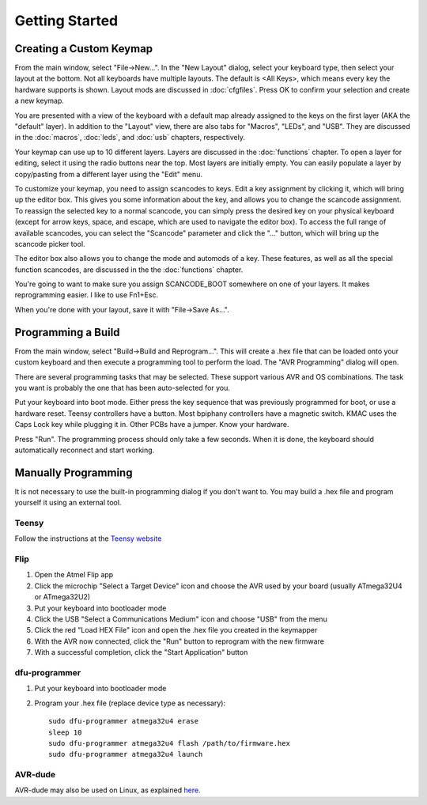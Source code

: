 
Getting Started
===============

Creating a Custom Keymap
------------------------

.. image:: easykeymap_ss7.png

From the main window, select "File->New...".  In the "New Layout" dialog, 
select your keyboard type, then select your layout at the bottom.  Not all 
keyboards have multiple layouts.  The default is <All Keys>, which means 
every key the hardware supports is shown.  Layout mods are discussed in 
:doc:`cfgfiles`. Press OK to confirm your selection and create a new keymap.

.. image:: easykeymap_ss1.png

You are presented with a view of the keyboard with a default map already 
assigned to the keys on the first layer (AKA the "default" layer).  In 
addition to the "Layout" view, there are also tabs for "Macros", "LEDs", and 
"USB".  They are discussed in the :doc:`macros`, :doc:`leds`, and :doc:`usb` 
chapters, respectively.

Your keymap can use up to 10 different layers.  Layers are discussed in the 
:doc:`functions` chapter.  To open a layer for editing, select it using the 
radio buttons near the top.  Most layers are initially empty.  You can easily 
populate a layer by copy/pasting from a different layer using the "Edit" menu.

.. image:: easykeymap_ss2.png

To customize your keymap, you need to assign scancodes to keys.  Edit a key 
assignment by clicking it, which will bring up the editor box.  This gives 
you some information about the key, and allows you to change the scancode 
assignment.  To reassign the selected key to a normal scancode, you can 
simply press the desired key on your physical keyboard (except for arrow 
keys, space, and escape, which are used to navigate the editor box).  To 
access the full range of available scancodes, you can select the "Scancode" 
parameter and click the "..." button, which will bring up the scancode picker 
tool.

.. image:: easykeymap_ss5.png

The editor box also allows you to change the mode and automods of a key.  
These features, as well as all the special function scancodes, are discussed 
in the the :doc:`functions` chapter.

You're going to want to make sure you assign SCANCODE_BOOT somewhere on one 
of your layers.  It makes reprogramming easier.  I like to use Fn1+Esc.

When you're done with your layout, save it with "File->Save As...".

Programming a Build
-------------------

From the main window, select "Build->Build and Reprogram...".  This will 
create a .hex file that can be loaded onto your custom keyboard and then 
execute a programming tool to perform the load.  The "AVR Programming" dialog 
will open.

There are several programming tasks that may be selected.  These support 
various AVR and OS combinations.  The task you want is probably the one that 
has been auto-selected for you.

.. image:: easykeymap_ss6.png

Put your keyboard into boot mode.  Either press the key sequence that was 
previously programmed for boot, or use a hardware reset.  Teensy controllers 
have a button.  Most bpiphany controllers have a magnetic switch.  KMAC uses 
the Caps Lock key while plugging it in.  Other PCBs have a jumper.  Know your 
hardware.

Press "Run".  The programming process should only take a few seconds.  When 
it is done, the keyboard should automatically reconnect and start working.

Manually Programming
--------------------

It is not necessary to use the built-in programming dialog if you don't want 
to.  You may build a .hex file and program yourself it using an external tool.

Teensy
``````

Follow the instructions at the `Teensy website`_

.. _Teensy website: https://www.pjrc.com/teensy/loader.html

Flip
````

1. Open the Atmel Flip app
2. Click the microchip "Select a Target Device" icon and choose the AVR used by your board (usually ATmega32U4 or ATmega32U2)
3. Put your keyboard into bootloader mode
4. Click the USB "Select a Communications Medium" icon and choose "USB" from the menu
5. Click the red "Load HEX File" icon and open the .hex file you created in the keymapper
6. With the AVR now connected, click the "Run" button to reprogram with the new firmware
7. With a successful completion, click the "Start Application" button

dfu-programmer
``````````````

1. Put your keyboard into bootloader mode
2. Program your .hex file (replace device type as necessary)::

    sudo dfu-programmer atmega32u4 erase
    sleep 10
    sudo dfu-programmer atmega32u4 flash /path/to/firmware.hex
    sudo dfu-programmer atmega32u4 launch

AVR-dude
````````

AVR-dude may also be used on Linux, as explained here_.

.. _here: https://geekhack.org/index.php?topic=51252.msg2066099#msg2066099
